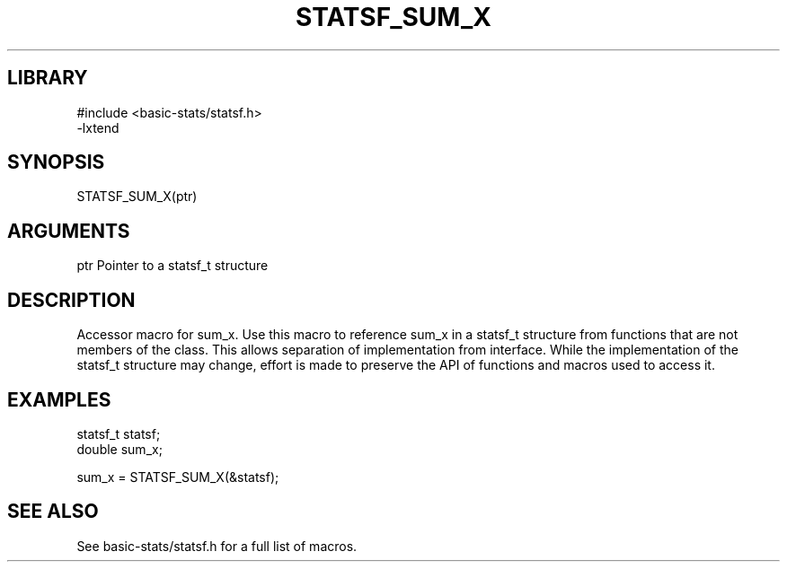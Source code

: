 \" Generated by /usr/local/bin/auto-gen-get-set
.TH STATSF_SUM_X 3

.SH LIBRARY
.nf
.na
#include <basic-stats/statsf.h>
-lxtend
.ad
.fi

\" Convention:
\" Underline anything that is typed verbatim - commands, etc.
.SH SYNOPSIS
.PP
.nf 
.na
STATSF_SUM_X(ptr)
.ad
.fi

.SH ARGUMENTS
.nf
.na
ptr             Pointer to a statsf_t structure
.ad
.fi

.SH DESCRIPTION

Accessor macro for sum_x.  Use this macro to reference sum_x in
a statsf_t structure from functions that are not members of the class.
This allows separation of implementation from interface.  While the
implementation of the statsf_t structure may change, effort is made to
preserve the API of functions and macros used to access it.

.SH EXAMPLES

.nf
.na
statsf_t        statsf;
double          sum_x;

sum_x = STATSF_SUM_X(&statsf);
.ad
.fi

.SH SEE ALSO

See basic-stats/statsf.h for a full list of macros.
